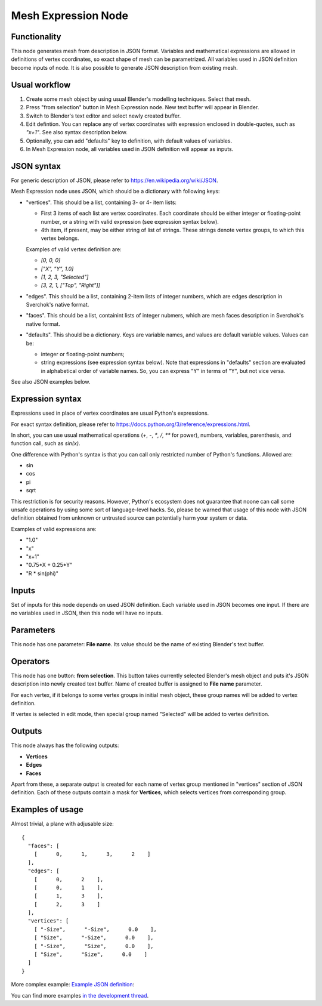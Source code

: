 Mesh Expression Node
====================

Functionality
-------------

This node generates mesh from description in JSON format. Variables and mathematical expressions are allowed in definitions of vertex coordinates, so exact shape of mesh can be parametrized. All variables used in JSON definition become inputs of node.
It is also possible to generate JSON description from existing mesh.

Usual workflow
--------------

1. Create some mesh object by using usual Blender's modelling techniques. Select that mesh.
2. Press "from selection" button in Mesh Expression node. New text buffer will appear in Blender.
3. Switch to Blender's text editor and select newly created buffer.
4. Edit defintion. You can replace any of vertex coordinates with expression enclosed in double-quotes, such as `"x+1"`. See also syntax description below.
5. Optionally, you can add "defaults" key to definition, with default values of variables.
6. In Mesh Expression node, all variables used in JSON definition will appear as inputs.

JSON syntax
-----------

For generic description of JSON, please refer to https://en.wikipedia.org/wiki/JSON.

Mesh Expression node uses JSON, which should be a dictionary with following keys:

* "vertices". This should be a list, containing 3- or 4- item lists:
  
  * First 3 items of each list are vertex coordinates. Each coordinate should be either integer or floating-point number, or a string with valid expression (see expression syntax below).
  * 4th item, if present, may be either string of list of strings. These strings denote vertex groups, to which this vertex belongs.

  Examples of valid vertex definition are:
  
  * `[0, 0, 0]` 
  * `["X", "Y", 1.0]`
  * `[1, 2, 3, "Selected"]`
  * `[3, 2, 1, ["Top", "Right"]]`
* "edges". This should be a list, containing 2-item lists of integer numbers, which are edges description in Sverchok's native format.
* "faces". This should be a list, containint lists of integer nubmers, which are mesh faces description in Sverchok's native format.
* "defaults". This should be a dictionary. Keys are variable names, and values are default variable values. Values can be:
  
  * integer or floating-point numbers;
  * string expressions (see expression syntax below). Note that expressions in "defaults" section are evaluated in alphabetical order of variable names. So, you can express "Y" in terms of "Y", but not vice versa.

See also JSON examples below.

Expression syntax
-----------------

Expressions used in place of vertex coordinates are usual Python's expressions. 

For exact syntax definition, please refer to https://docs.python.org/3/reference/expressions.html.

In short, you can use usual mathematical operations (`+`, `-`, `*`, `/`, `**` for power), numbers, variables, parenthesis, and function call, such as `sin(x)`.

One difference with Python's syntax is that you can call only restricted number of Python's functions. Allowed are:

* sin
* cos
* pi
* sqrt

This restriction is for security reasons. However, Python's ecosystem does not guarantee that noone can call some unsafe operations by using some sort of language-level hacks. So, please be warned that usage of this node with JSON definition obtained from unknown or untrusted source can potentially harm your system or data.

Examples of valid expressions are:

* "1.0"
* "x"
* "x+1"
* "0.75*X + 0.25*Y"
* "R * sin(phi)"

Inputs
------

Set of inputs for this node depends on used JSON definition. Each variable used in JSON becomes one input. If there are no variables used in JSON, then this node will have no inputs.

Parameters
----------

This node has one parameter: **File name**. Its value should be the name of existing Blender's text buffer.

Operators
---------

This node has one button: **from selection**. This button takes currently selected Blender's mesh object and puts it's JSON description into newly created text buffer. Name of created buffer is assigned to **File name** parameter.

For each vertex, if it belongs to some vertex groups in initial mesh object, these group names will be added to vertex definition.

If vertex is selected in edit mode, then special group named "Selected" will be added to vertex definition.

Outputs
-------

This node always has the following outputs:

* **Vertices**
* **Edges**
* **Faces**

Apart from these, a separate output is created for each name of vertex group mentioned in "vertices" section of JSON definition. Each of these outputs contain a mask for **Vertices**, which selects vertices from corresponding group.

Examples of usage
-----------------

Almost trivial, a plane with adjusable size:

::

  {
    "faces": [
      [      0,      1,      3,      2    ]
    ],
    "edges": [
      [      0,      2    ],
      [      0,      1    ],
      [      1,      3    ],
      [      2,      3    ]
    ],
    "vertices": [
      [ "-Size",      "-Size",      0.0    ],
      [ "Size",      "-Size",      0.0    ],
      [ "-Size",      "Size",      0.0    ],
      [ "Size",      "Size",      0.0    ]
    ]
  }

.. image:: https://cloud.githubusercontent.com/assets/284644/24079413/a2757a08-0cb1-11e7-9ef5-155c888b38dd.png

More complex example: `Example JSON definition <https://gist.github.com/portnov/3aae2b0e0f2d21a8da2d61fc28a96790>`_:

.. image:: https://cloud.githubusercontent.com/assets/284644/24079457/a47553ae-0cb2-11e7-9b25-096cdf88a4a1.png

You can find more examples `in the development thread <https://github.com/nortikin/sverchok/issues/1304>`_.

